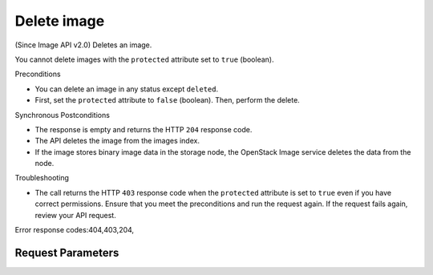 
Delete image
============

.. rest_method::  DELETE /v2/images/{image_id}

(Since Image API v2.0) Deletes an image.

You cannot delete images with the ``protected`` attribute set to
``true`` (boolean).

Preconditions

- You can delete an image in any status except ``deleted``.

- First, set the ``protected`` attribute to ``false`` (boolean).
  Then, perform the delete.

Synchronous Postconditions

- The response is empty and returns the HTTP ``204`` response code.

- The API deletes the image from the images index.

- If the image stores binary image data in the storage node, the
  OpenStack Image service deletes the data from the node.

Troubleshooting

- The call returns the HTTP ``403`` response code when the
  ``protected`` attribute is set to ``true`` even if you have
  correct permissions. Ensure that you meet the preconditions and
  run the request again. If the request fails again, review your
  API request.

Error response codes:404,403,204,


Request Parameters
------------------

.. rest_parameters:: parameters.yaml

   - image_id: image_id









